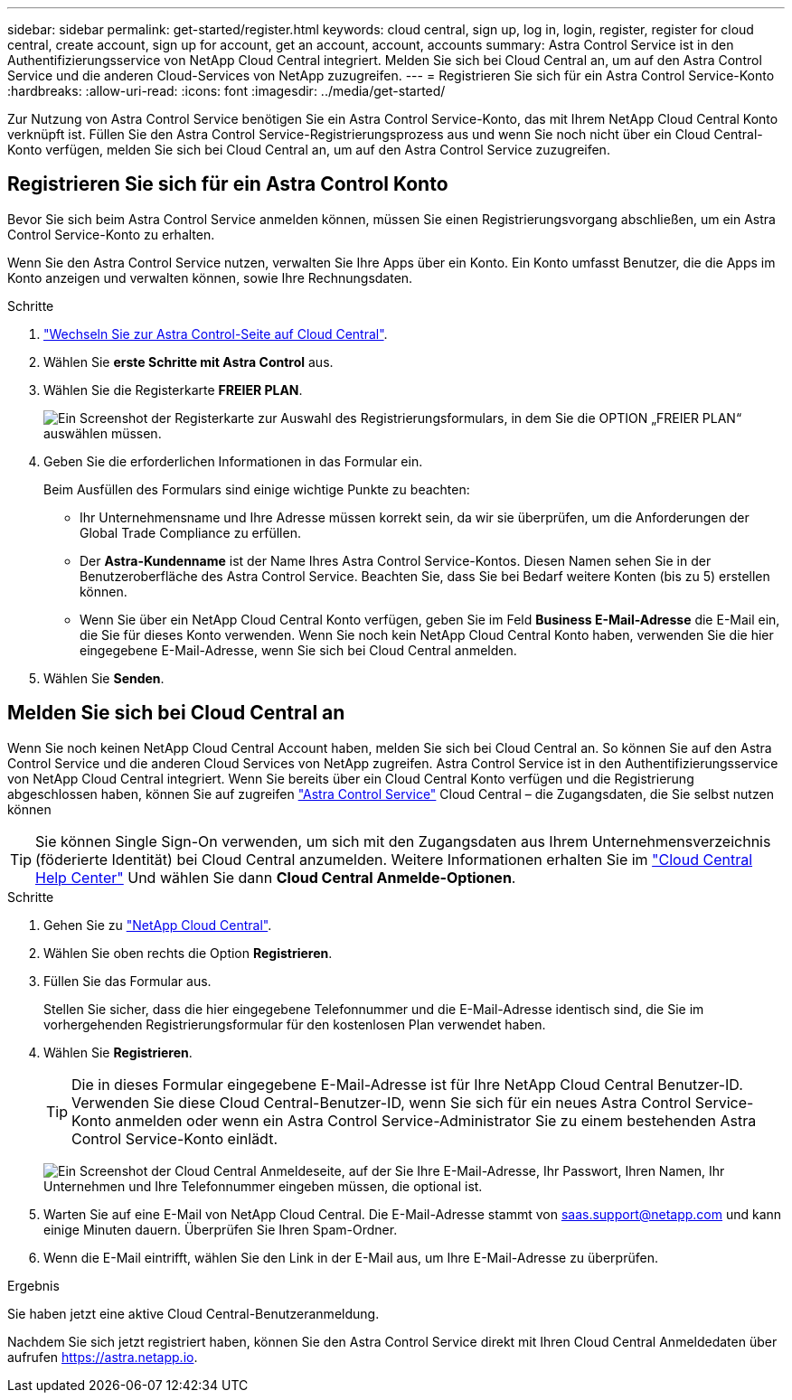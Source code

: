 ---
sidebar: sidebar 
permalink: get-started/register.html 
keywords: cloud central, sign up, log in, login, register, register for cloud central, create account, sign up for account, get an account, account, accounts 
summary: Astra Control Service ist in den Authentifizierungsservice von NetApp Cloud Central integriert. Melden Sie sich bei Cloud Central an, um auf den Astra Control Service und die anderen Cloud-Services von NetApp zuzugreifen. 
---
= Registrieren Sie sich für ein Astra Control Service-Konto
:hardbreaks:
:allow-uri-read: 
:icons: font
:imagesdir: ../media/get-started/


[role="lead"]
Zur Nutzung von Astra Control Service benötigen Sie ein Astra Control Service-Konto, das mit Ihrem NetApp Cloud Central Konto verknüpft ist. Füllen Sie den Astra Control Service-Registrierungsprozess aus und wenn Sie noch nicht über ein Cloud Central-Konto verfügen, melden Sie sich bei Cloud Central an, um auf den Astra Control Service zuzugreifen.



== Registrieren Sie sich für ein Astra Control Konto

Bevor Sie sich beim Astra Control Service anmelden können, müssen Sie einen Registrierungsvorgang abschließen, um ein Astra Control Service-Konto zu erhalten.

Wenn Sie den Astra Control Service nutzen, verwalten Sie Ihre Apps über ein Konto. Ein Konto umfasst Benutzer, die die Apps im Konto anzeigen und verwalten können, sowie Ihre Rechnungsdaten.

.Schritte
. https://cloud.netapp.com/astra["Wechseln Sie zur Astra Control-Seite auf Cloud Central"^].
. Wählen Sie *erste Schritte mit Astra Control* aus.
. Wählen Sie die Registerkarte *FREIER PLAN*.
+
image:acs-registration-free-plan.png["Ein Screenshot der Registerkarte zur Auswahl des Registrierungsformulars, in dem Sie die OPTION „FREIER PLAN“ auswählen müssen."]

. Geben Sie die erforderlichen Informationen in das Formular ein.
+
Beim Ausfüllen des Formulars sind einige wichtige Punkte zu beachten:

+
** Ihr Unternehmensname und Ihre Adresse müssen korrekt sein, da wir sie überprüfen, um die Anforderungen der Global Trade Compliance zu erfüllen.
** Der *Astra-Kundenname* ist der Name Ihres Astra Control Service-Kontos. Diesen Namen sehen Sie in der Benutzeroberfläche des Astra Control Service. Beachten Sie, dass Sie bei Bedarf weitere Konten (bis zu 5) erstellen können.
** Wenn Sie über ein NetApp Cloud Central Konto verfügen, geben Sie im Feld *Business E-Mail-Adresse* die E-Mail ein, die Sie für dieses Konto verwenden. Wenn Sie noch kein NetApp Cloud Central Konto haben, verwenden Sie die hier eingegebene E-Mail-Adresse, wenn Sie sich bei Cloud Central anmelden.


. Wählen Sie *Senden*.




== Melden Sie sich bei Cloud Central an

Wenn Sie noch keinen NetApp Cloud Central Account haben, melden Sie sich bei Cloud Central an. So können Sie auf den Astra Control Service und die anderen Cloud Services von NetApp zugreifen. Astra Control Service ist in den Authentifizierungsservice von NetApp Cloud Central integriert. Wenn Sie bereits über ein Cloud Central Konto verfügen und die Registrierung abgeschlossen haben, können Sie auf zugreifen https://astra.netapp.io["Astra Control Service"^] Cloud Central – die Zugangsdaten, die Sie selbst nutzen können


TIP: Sie können Single Sign-On verwenden, um sich mit den Zugangsdaten aus Ihrem Unternehmensverzeichnis (föderierte Identität) bei Cloud Central anzumelden. Weitere Informationen erhalten Sie im https://cloud.netapp.com/help-center["Cloud Central Help Center"^] Und wählen Sie dann *Cloud Central Anmelde-Optionen*.

.Schritte
. Gehen Sie zu https://cloud.netapp.com["NetApp Cloud Central"^].
. Wählen Sie oben rechts die Option *Registrieren*.
. Füllen Sie das Formular aus.
+
Stellen Sie sicher, dass die hier eingegebene Telefonnummer und die E-Mail-Adresse identisch sind, die Sie im vorhergehenden Registrierungsformular für den kostenlosen Plan verwendet haben.

. Wählen Sie *Registrieren*.
+

TIP: Die in dieses Formular eingegebene E-Mail-Adresse ist für Ihre NetApp Cloud Central Benutzer-ID. Verwenden Sie diese Cloud Central-Benutzer-ID, wenn Sie sich für ein neues Astra Control Service-Konto anmelden oder wenn ein Astra Control Service-Administrator Sie zu einem bestehenden Astra Control Service-Konto einlädt.

+
image:screenshot-cloud-central-signup.gif["Ein Screenshot der Cloud Central Anmeldeseite, auf der Sie Ihre E-Mail-Adresse, Ihr Passwort, Ihren Namen, Ihr Unternehmen und Ihre Telefonnummer eingeben müssen, die optional ist."]

. Warten Sie auf eine E-Mail von NetApp Cloud Central. Die E-Mail-Adresse stammt von saas.support@netapp.com und kann einige Minuten dauern. Überprüfen Sie Ihren Spam-Ordner.
. Wenn die E-Mail eintrifft, wählen Sie den Link in der E-Mail aus, um Ihre E-Mail-Adresse zu überprüfen.


.Ergebnis
Sie haben jetzt eine aktive Cloud Central-Benutzeranmeldung.

Nachdem Sie sich jetzt registriert haben, können Sie den Astra Control Service direkt mit Ihren Cloud Central Anmeldedaten über aufrufen https://astra.netapp.io[].
